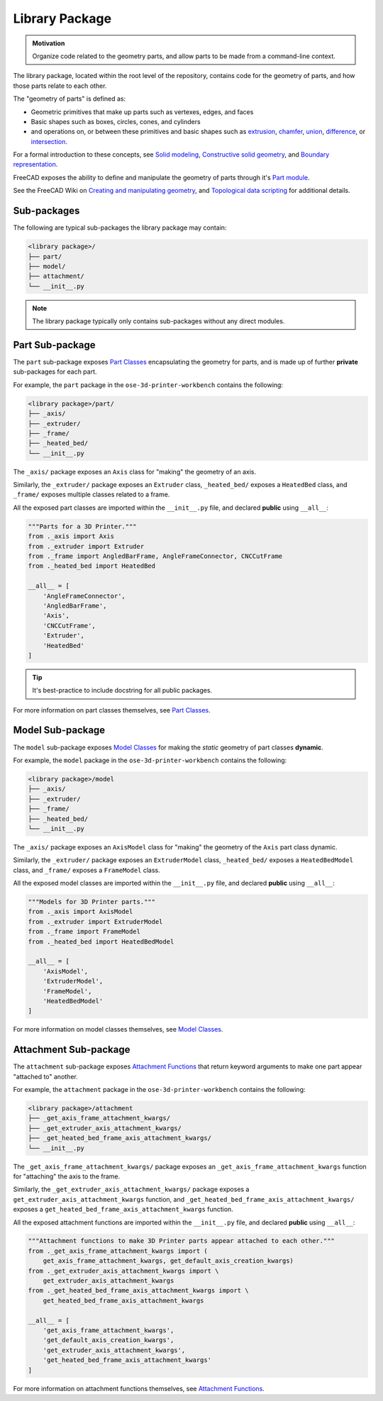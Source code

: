 Library Package
===============
.. admonition:: Motivation

   Organize code related to the geometry parts, and allow parts to be made from a command-line context. 

The library package, located within the root level of the repository, contains code for the geometry of parts, and how those parts relate to each other.

The "geometry of parts" is defined as:

* Geometric primitives that make up parts such as vertexes, edges, and faces
* Basic shapes such as boxes, circles, cones, and cylinders
* and operations on, or between these primitives and basic shapes such as `extrusion <https://en.wikipedia.org/wiki/Extrusion>`_, `chamfer <https://en.wikipedia.org/wiki/Chamfer>`_, `union <https://en.wikipedia.org/wiki/Union_(set_theory)>`_, `difference <https://en.wikipedia.org/wiki/Complement_(set_theory)>`_, or `intersection <https://en.wikipedia.org/wiki/Intersection_(set_theory)>`_.

For a formal introduction to these concepts, see `Solid modeling <https://en.wikipedia.org/wiki/Solid_modeling>`_, `Constructive solid geometry <https://en.wikipedia.org/wiki/Constructive_solid_geometry>`_, and `Boundary representation <https://en.wikipedia.org/wiki/Boundary_representation>`_.

FreeCAD exposes the ability to define and manipulate the geometry of parts through it's `Part module <https://wiki.freecadweb.org/Part_Module>`_.

See the FreeCAD Wiki on `Creating and manipulating geometry <https://wiki.freecadweb.org/Manual:Creating_and_manipulating_geometry>`_, and `Topological data scripting <https://wiki.freecadweb.org/Topological_data_scripting>`_ for additional details.

Sub-packages
------------
The following are typical sub-packages the library package may contain:

.. code-block::

    <library package>/
    ├── part/
    ├── model/
    ├── attachment/
    └── __init__.py

.. Note:: The library package typically only contains sub-packages without any direct modules.

Part Sub-package
----------------
The ``part`` sub-package exposes `Part Classes <part_classes.html>`_ encapsulating the geometry for parts, and is made up of further **private** sub-packages for each part.

For example, the ``part`` package in the ``ose-3d-printer-workbench`` contains the following:

.. code-block::

    <library package>/part/
    ├── _axis/
    ├── _extruder/
    ├── _frame/
    ├── _heated_bed/
    └── __init__.py

The ``_axis/`` package exposes an ``Axis`` class for "making" the geometry of an axis.

Similarly, the ``_extruder/`` package exposes an ``Extruder`` class, ``_heated_bed/`` exposes a ``HeatedBed`` class, and ``_frame/`` exposes multiple classes related to a frame.

All the exposed part classes are imported within the ``__init__.py`` file, and declared **public** using ``__all__``:

.. code-block:: python

    """Parts for a 3D Printer."""
    from ._axis import Axis
    from ._extruder import Extruder
    from ._frame import AngledBarFrame, AngleFrameConnector, CNCCutFrame
    from ._heated_bed import HeatedBed

    __all__ = [
        'AngleFrameConnector',
        'AngledBarFrame',
        'Axis',
        'CNCCutFrame',
        'Extruder',
        'HeatedBed'
    ]

.. Tip:: It's best-practice to include docstring for all public packages.

For more information on part classes themselves, see `Part Classes <part_classes.html>`_.

Model Sub-package
-----------------
The ``model`` sub-package exposes `Model Classes <model_classes.html>`_ for making the *static* geometry of part classes **dynamic**.

For example, the ``model`` package in the ``ose-3d-printer-workbench`` contains the following:

.. code-block::

    <library package>/model
    ├── _axis/
    ├── _extruder/
    ├── _frame/
    ├── _heated_bed/
    └── __init__.py

The ``_axis/`` package exposes an ``AxisModel`` class for "making" the geometry of the ``Axis`` part class dynamic.

Similarly, the ``_extruder/`` package exposes an ``ExtruderModel`` class, ``_heated_bed/`` exposes a ``HeatedBedModel`` class, and ``_frame/`` exposes a ``FrameModel`` class.

All the exposed model classes are imported within the ``__init__.py`` file, and declared **public** using ``__all__``:

.. code-block:: python

    """Models for 3D Printer parts."""
    from ._axis import AxisModel
    from ._extruder import ExtruderModel
    from ._frame import FrameModel
    from ._heated_bed import HeatedBedModel

    __all__ = [
        'AxisModel',
        'ExtruderModel',
        'FrameModel',
        'HeatedBedModel'
    ]

For more information on model classes themselves, see `Model Classes <model_classes.html>`_.

Attachment Sub-package
----------------------
The ``attachment`` sub-package exposes `Attachment Functions <attachment_functions.html>`_ that return keyword arguments to make one part appear "attached to" another.

For example, the ``attachment`` package in the ``ose-3d-printer-workbench`` contains the following:

.. code-block::

    <library package>/attachment
    ├── _get_axis_frame_attachment_kwargs/
    ├── _get_extruder_axis_attachment_kwargs/
    ├── _get_heated_bed_frame_axis_attachment_kwargs/
    └── __init__.py

The ``_get_axis_frame_attachment_kwargs/`` package exposes an ``_get_axis_frame_attachment_kwargs`` function for "attaching" the axis to the frame.

Similarly, the ``_get_extruder_axis_attachment_kwargs/`` package exposes a ``get_extruder_axis_attachment_kwargs`` function, and ``_get_heated_bed_frame_axis_attachment_kwargs/`` exposes a ``get_heated_bed_frame_axis_attachment_kwargs`` function.

All the exposed attachment functions are imported within the ``__init__.py`` file, and declared **public** using ``__all__``:

.. code-block:: python

    """Attachment functions to make 3D Printer parts appear attached to each other."""
    from ._get_axis_frame_attachment_kwargs import (
        get_axis_frame_attachment_kwargs, get_default_axis_creation_kwargs)
    from ._get_extruder_axis_attachment_kwargs import \
        get_extruder_axis_attachment_kwargs
    from ._get_heated_bed_frame_axis_attachment_kwargs import \
        get_heated_bed_frame_axis_attachment_kwargs

    __all__ = [
        'get_axis_frame_attachment_kwargs',
        'get_default_axis_creation_kwargs',
        'get_extruder_axis_attachment_kwargs',
        'get_heated_bed_frame_axis_attachment_kwargs'
    ]

For more information on attachment functions themselves, see `Attachment Functions <attachment_functions.html>`_.
